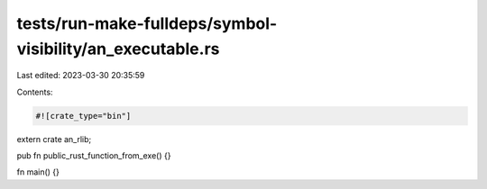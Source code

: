 tests/run-make-fulldeps/symbol-visibility/an_executable.rs
==========================================================

Last edited: 2023-03-30 20:35:59

Contents:

.. code-block:: rs

    #![crate_type="bin"]

extern crate an_rlib;

pub fn public_rust_function_from_exe() {}

fn main() {}


